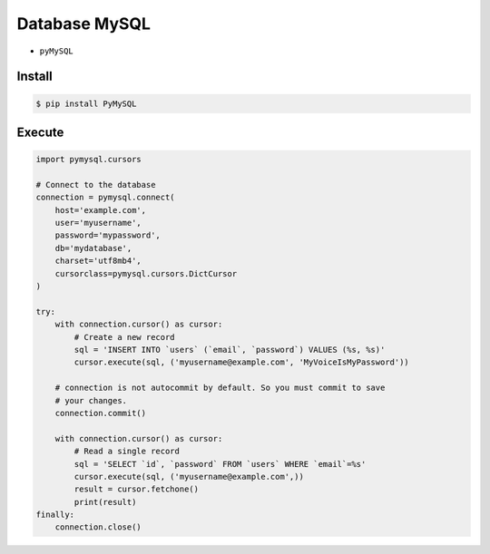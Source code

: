 Database MySQL
==============
* ``pyMySQL``


Install
-------
.. code-block:: console

    $ pip install PyMySQL

Execute
-------
.. code-block:: python

    import pymysql.cursors

    # Connect to the database
    connection = pymysql.connect(
        host='example.com',
        user='myusername',
        password='mypassword',
        db='mydatabase',
        charset='utf8mb4',
        cursorclass=pymysql.cursors.DictCursor
    )

    try:
        with connection.cursor() as cursor:
            # Create a new record
            sql = 'INSERT INTO `users` (`email`, `password`) VALUES (%s, %s)'
            cursor.execute(sql, ('myusername@example.com', 'MyVoiceIsMyPassword'))

        # connection is not autocommit by default. So you must commit to save
        # your changes.
        connection.commit()

        with connection.cursor() as cursor:
            # Read a single record
            sql = 'SELECT `id`, `password` FROM `users` WHERE `email`=%s'
            cursor.execute(sql, ('myusername@example.com',))
            result = cursor.fetchone()
            print(result)
    finally:
        connection.close()
